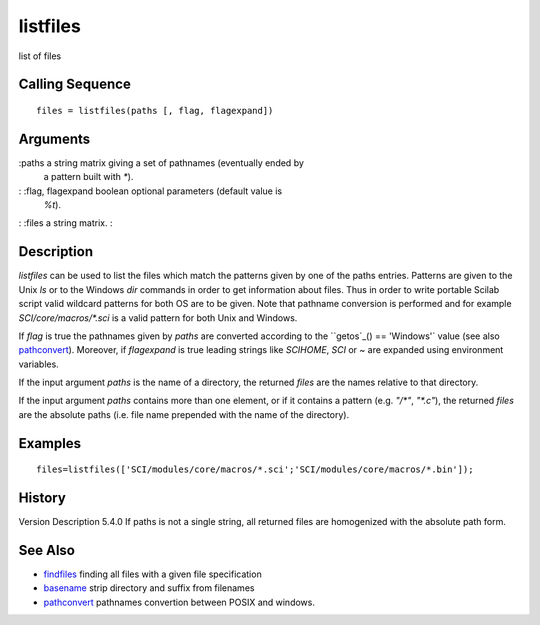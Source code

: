 


listfiles
=========

list of files



Calling Sequence
~~~~~~~~~~~~~~~~


::

    files = listfiles(paths [, flag, flagexpand])




Arguments
~~~~~~~~~

:paths a string matrix giving a set of pathnames (eventually ended by
  a pattern built with `*`).
: :flag, flagexpand boolean optional parameters (default value is
  `%t`).
: :files a string matrix.
:



Description
~~~~~~~~~~~

`listfiles` can be used to list the files which match the patterns
given by one of the paths entries. Patterns are given to the Unix `ls`
or to the Windows `dir` commands in order to get information about
files. Thus in order to write portable Scilab script valid wildcard
patterns for both OS are to be given. Note that pathname conversion is
performed and for example `SCI/core/macros/*.sci` is a valid pattern
for both Unix and Windows.

If `flag` is true the pathnames given by `paths` are converted
according to the ``getos`_() == 'Windows'` value (see also
`pathconvert`_). Moreover, if `flagexpand` is true leading strings
like `SCIHOME`, `SCI` or `~` are expanded using environment variables.

If the input argument `paths` is the name of a directory, the returned
`files` are the names relative to that directory.

If the input argument `paths` contains more than one element, or if it
contains a pattern (e.g. `"/*"`, `"*.c"`), the returned `files` are
the absolute paths (i.e. file name prepended with the name of the
directory).



Examples
~~~~~~~~


::

    files=listfiles(['SCI/modules/core/macros/*.sci';'SCI/modules/core/macros/*.bin']);




History
~~~~~~~
Version Description 5.4.0 If paths is not a single string, all
returned files are homogenized with the absolute path form.


See Also
~~~~~~~~


+ `findfiles`_ finding all files with a given file specification
+ `basename`_ strip directory and suffix from filenames
+ `pathconvert`_ pathnames convertion between POSIX and windows.


.. _findfiles: findfiles.html
.. _pathconvert: pathconvert.html
.. _getos: getos.html
.. _basename: basename.html



